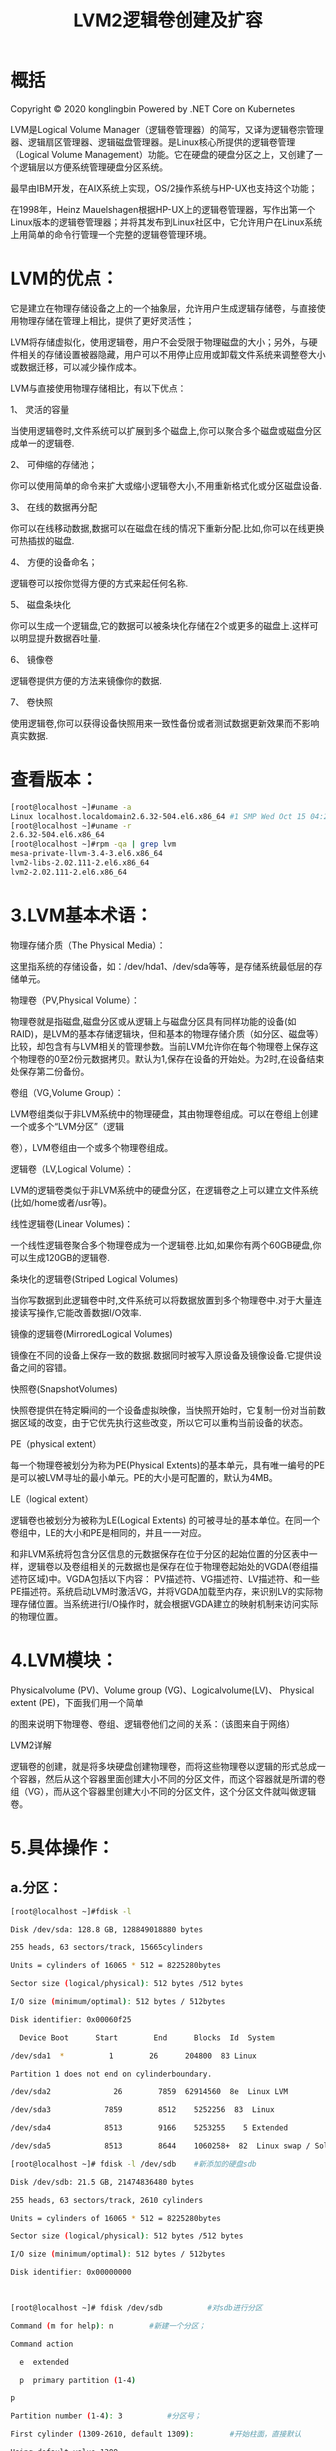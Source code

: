 #+title: LVM2逻辑卷创建及扩容
#+roam_tags: linux
#+roam_alias: 

* 概括
Copyright © 2020 konglingbin
Powered by .NET Core on Kubernetes

LVM是Logical Volume Manager（逻辑卷管理器）的简写，又译为逻辑卷宗管理器、逻辑扇区管理器、逻辑磁盘管理器。是Linux核心所提供的逻辑卷管理（Logical Volume Management）功能。它在硬盘的硬盘分区之上，又创建了一个逻辑层以方便系统管理硬盘分区系统。

最早由IBM开发，在AIX系统上实现，OS/2操作系统与HP-UX也支持这个功能；

在1998年，Heinz Mauelshagen根据HP-UX上的逻辑卷管理器，写作出第一个Linux版本的逻辑卷管理器；并将其发布到Linux社区中，它允许用户在Linux系统上用简单的命令行管理一个完整的逻辑卷管理环境。

* LVM的优点：

它是建立在物理存储设备之上的一个抽象层，允许用户生成逻辑存储卷，与直接使用物理存储在管理上相比，提供了更好灵活性；

LVM将存储虚拟化，使用逻辑卷，用户不会受限于物理磁盘的大小；另外，与硬件相关的存储设置被器隐藏，用户可以不用停止应用或卸载文件系统来调整卷大小或数据迁移，可以减少操作成本。

LVM与直接使用物理存储相比，有以下优点：

1、  灵活的容量

当使用逻辑卷时,文件系统可以扩展到多个磁盘上,你可以聚合多个磁盘或磁盘分区成单一的逻辑卷.

2、  可伸缩的存储池；

你可以使用简单的命令来扩大或缩小逻辑卷大小,不用重新格式化或分区磁盘设备.

3、  在线的数据再分配

你可以在线移动数据,数据可以在磁盘在线的情况下重新分配.比如,你可以在线更换可热插拔的磁盘.

4、  方便的设备命名；

逻辑卷可以按你觉得方便的方式来起任何名称.

5、  磁盘条块化

你可以生成一个逻辑盘,它的数据可以被条块化存储在2个或更多的磁盘上.这样可以明显提升数据吞吐量.

6、  镜像卷

逻辑卷提供方便的方法来镜像你的数据.

7、  卷快照

使用逻辑卷,你可以获得设备快照用来一致性备份或者测试数据更新效果而不影响真实数据.

* 查看版本：

#+begin_src bash
[root@localhost ~]#uname -a
Linux localhost.localdomain2.6.32-504.el6.x86_64 #1 SMP Wed Oct 15 04:27:16 UTC 2014 x86_64 x86_64 x86_64GNU/Linux
[root@localhost ~]#uname -r
2.6.32-504.el6.x86_64
[root@localhost ~]#rpm -qa | grep lvm
mesa-private-llvm-3.4-3.el6.x86_64
lvm2-libs-2.02.111-2.el6.x86_64
lvm2-2.02.111-2.el6.x86_64
#+end_src

* 3.LVM基本术语：

物理存储介质（The Physical Media）：

这里指系统的存储设备，如：/dev/hda1、/dev/sda等等，是存储系统最低层的存储单元。

物理卷（PV,Physical Volume）：

物理卷就是指磁盘,磁盘分区或从逻辑上与磁盘分区具有同样功能的设备(如RAID)，是LVM的基本存储逻辑块，但和基本的物理存储介质（如分区、磁盘等）比较，却包含有与LVM相关的管理参数。当前LVM允许你在每个物理卷上保存这个物理卷的0至2份元数据拷贝。默认为1,保存在设备的开始处。为2时,在设备结束处保存第二份备份。

卷组（VG,Volume Group）：

LVM卷组类似于非LVM系统中的物理硬盘，其由物理卷组成。可以在卷组上创建一个或多个“LVM分区”（逻辑

卷），LVM卷组由一个或多个物理卷组成。

逻辑卷（LV,Logical Volume）：

LVM的逻辑卷类似于非LVM系统中的硬盘分区，在逻辑卷之上可以建立文件系统(比如/home或者/usr等)。

线性逻辑卷(Linear Volumes)：

一个线性逻辑卷聚合多个物理卷成为一个逻辑卷.比如,如果你有两个60GB硬盘,你可以生成120GB的逻辑卷.

条块化的逻辑卷(Striped Logical Volumes)

当你写数据到此逻辑卷中时,文件系统可以将数据放置到多个物理卷中.对于大量连接读写操作,它能改善数据I/O效率.

镜像的逻辑卷(MirroredLogical Volumes)

镜像在不同的设备上保存一致的数据.数据同时被写入原设备及镜像设备.它提供设备之间的容错。

快照卷(SnapshotVolumes)

快照卷提供在特定瞬间的一个设备虚拟映像，当快照开始时，它复制一份对当前数据区域的改变，由于它优先执行这些改变，所以它可以重构当前设备的状态。

PE（physical extent）

每一个物理卷被划分为称为PE(Physical Extents)的基本单元，具有唯一编号的PE是可以被LVM寻址的最小单元。PE的大小是可配置的，默认为4MB。

LE（logical extent）

逻辑卷也被划分为被称为LE(Logical Extents) 的可被寻址的基本单位。在同一个卷组中，LE的大小和PE是相同的，并且一一对应。

和非LVM系统将包含分区信息的元数据保存在位于分区的起始位置的分区表中一样，逻辑卷以及卷组相关的元数据也是保存在位于物理卷起始处的VGDA(卷组描述符区域)中。VGDA包括以下内容： PV描述符、VG描述符、LV描述符、和一些PE描述符。系统启动LVM时激活VG，并将VGDA加载至内存，来识别LV的实际物理存储位置。当系统进行I/O操作时，就会根据VGDA建立的映射机制来访问实际的物理位置。

* 4.LVM模块：

Physicalvolume (PV)、Volume group (VG)、Logicalvolume(LV)、 Physical extent (PE)，下面我们用一个简单

的图来说明下物理卷、卷组、逻辑卷他们之间的关系：（该图来自于网络）

LVM2详解

逻辑卷的创建，就是将多块硬盘创建物理卷，而将这些物理卷以逻辑的形式总成一个容器，然后从这个容器里面创建大小不同的分区文件，而这个容器就是所谓的卷组（VG），而从这个容器里创建大小不同的分区文件，这个分区文件就叫做逻辑卷。

* 5.具体操作：

** a.分区：

#+begin_src bash
[root@localhost ~]#fdisk -l

Disk /dev/sda: 128.8 GB, 128849018880 bytes

255 heads, 63 sectors/track, 15665cylinders

Units = cylinders of 16065 * 512 = 8225280bytes

Sector size (logical/physical): 512 bytes /512 bytes

I/O size (minimum/optimal): 512 bytes / 512bytes

Disk identifier: 0x00060f25

  Device Boot      Start        End      Blocks  Id  System

/dev/sda1  *          1        26      204800  83 Linux

Partition 1 does not end on cylinderboundary.

/dev/sda2              26        7859  62914560  8e  Linux LVM

/dev/sda3            7859        8512    5252256  83  Linux

/dev/sda4            8513        9166    5253255    5 Extended

/dev/sda5            8513        8644    1060258+  82  Linux swap / Solaris

[root@localhost ~]# fdisk -l /dev/sdb    #新添加的硬盘sdb

Disk /dev/sdb: 21.5 GB, 21474836480 bytes

255 heads, 63 sectors/track, 2610 cylinders

Units = cylinders of 16065 * 512 = 8225280bytes

Sector size (logical/physical): 512 bytes /512 bytes

I/O size (minimum/optimal): 512 bytes / 512bytes

Disk identifier: 0x00000000



[root@localhost ~]# fdisk /dev/sdb          #对sdb进行分区

Command (m for help): n        #新建一个分区；

Command action

  e  extended

  p  primary partition (1-4)

p

Partition number (1-4): 3          #分区号；

First cylinder (1309-2610, default 1309):        #开始柱面，直接默认

Using default value 1309

Last cylinder, +cylinders or +size{K,M,G}(1309-2610, default 2610): +5G              #指定分区大小

Command (m for help): p                  #查看所有分区

Disk /dev/sdb: 21.5 GB, 21474836480 bytes

255 heads, 63 sectors/track, 2610 cylinders

Units = cylinders of 16065 * 512 = 8225280bytes

Sector size (logical/physical): 512 bytes /512 bytes

I/O size (minimum/optimal): 512 bytes / 512bytes

Disk identifier: 0x71f66aa7

Device Boot      Start        End      Blocks  Id  System

/dev/sdb1            1        654    5253223+  83  Linux                #id字段表示分区类型；

/dev/sdb2          655        1308    5253255  83  Linux                #改分区类型需要使用子命令t

/dev/sdb3          1309        1962    5253255  83  Linux

Command (m for help): p

Disk /dev/sdb: 21.5 GB, 21474836480 bytes

255 heads, 63 sectors/track, 2610 cylinders

Units = cylinders of 16065 * 512 = 8225280bytes

Sector size (logical/physical): 512 bytes /512 bytes

I/O size (minimum/optimal): 512 bytes / 512bytes

Disk identifier: 0x71f66aa7

#此时分区id已修改为8e，分区类型为Linux LVM；

  Device Boot      Start        End      Blocks  Id  System

/dev/sdb1              1        654    5253223+  8e  Linux LVM

/dev/sdb2            655        1308    5253255  8e  Linux LVM

/dev/sdb3            1309        1962    5253255  8e  Linux LVM

Command (m for help): w                          #保存更改退出

[root@localhost ~]# partx -a /dev/sdb                      #让内核重新读取硬盘sdb的分区信息；

BLKPG: Device or resource busy



error adding partition 3

[root@localhost ~]# fdisk -l /dev/sdb                        #查看硬盘sdb的分区信息；

Disk /dev/sdb: 21.5 GB, 21474836480 bytes

255 heads, 63 sectors/track, 2610 cylinders

Disk identifier: 0x71f66aa7

  Device Boot      Start        End      Blocks  Id  System

/dev/sdb1              1        654    5253223+  8e  Linux LVM

/dev/sdb2            655        1308    5253255  8e  Linux LVM

/dev/sdb3            1309        1962    5253255  8e  Linux LVM

[root@localhost ~]#

#+end_src

** b、将物理分区与硬盘创建为物理卷(pvcreate)

#+begin_src bash
[root@localhost ~]# pvcreate /dev/sdb[1-3]                    #将sdb上的三个分区创建为物理卷；

 Physical volume "/dev/sdb1" successfully created

 Physical volume "/dev/sdb2" successfully created

 Physical volume "/dev/sdb3" successfully created

[root@localhost ~]# pvcreate /dev/sdc                              #将硬盘sdc创建为物理卷；

 Physical volume "/dev/sdc" successfully created

[root@localhost ~]# pvs                                                          #查看创建的物理卷

 PV        VG  Fmt Attr PSize  PFree

 /dev/sda2  vg0  lvm2 a-- 59.99g  7.99g

 /dev/sdb1      lvm2 ---  5.01g 5.01g

 /dev/sdb2      lvm2 ---  5.01g 5.01g

 /dev/sdb3      lvm2 ---  5.01g 5.01g

 /dev/sdc        lvm2 ---  20.00g 20.00g
#+end_src

Note：在VMwareWorkstations 11上使用CentOS6.6系统，新添加的硬盘需要在系统进行重启后方能操作，如sdc，需要继续验证；

** c、将物理卷(pv)创建为卷组（vgcreate），名为myvg：

#+begin_src bash
[root@localhost ~]# vgcreate myvg/dev/sdb[1-3] /dev/sdc          #创建卷组（VG），卷组名为myvg，使用物理卷: /dev/sda[1-3]和/dev/sdc

 Volume group "myvg" successfully created

[root@localhost ~]# vgs                                                                            #查看创建的卷组；

 VG  #PV #LV #SN Attr  VSize VFree

 myvg  4  0  0wz--n- 35.02g 35.02g

 vg0    1  4  0wz--n- 59.99g  7.99g

[root@localhost ~]# vgdisplay                                                                #查看卷组的详细信息；

  ---Volume group ---

  VGName              myvg                                                      #卷组名

 System ID

 Format                lvm2                                                        #格式

 Metadata Areas        4

 Metadata Sequence No  1

  VGAccess            read/write

  MaxPV                0

  CurPV                4

  ActPV                4

  VGSize              35.02 GiB                                                #卷组的空间大小，是所有物理卷之和；

  PESize              4.00 MiB                                                    #物理盘的基本单位：默认4MB；

 Total PE              8965

 Alloc PE / Size      0 / 0

 Free  PE / Size      8965 / 35.02 GiB
#+end_src

** d、在卷组里创建逻辑卷并格式化、挂载使用；

[root@localhost ~]# lvcreate -L 5G -n mylv1myvg                    #创建逻辑卷，卷名为mylv1，卷大小为5G；

 Logical volume "mylv1" created

[root@localhost ~]# lvs                                                                    #查看逻辑卷；

 LV    VG  Attr      LSize  Pool Origin Data%  Meta% Move Log Cpy%Sync Convert



 var  vg0  -wi-ao---- 20.00g

[root@localhost ~]# mke2fs -j /dev/myvg/mylv1                    #格式化逻辑卷，文件系统创建为ext系列；

mke2fs 1.41.12 (17-May-2010)

Filesystem label=

OS type: Linux

Writing inode tables: done

Creating journal (32768 blocks): done

Writing superblocks and filesystemaccounting information: done

This filesystem will be automaticallychecked every 25 mounts or

180 days, whichever comes first.  Use tune2fs -c or -i to override.

[root@localhost ~]# mkdir /mydata                                                      #创建挂载目录；

[root@localhost ~]# mount /dev/myvg/mylv1/mydata/                  #挂载逻辑卷；

[root@localhost ~]# mount                                                                      #查看已挂载的设备；

/dev/mapper/vg0-root on / type ext4 (rw)

proc on /proc type proc (rw)

sysfs on /sys type sysfs (rw)

none on /proc/sys/fs/binfmt_misc typebinfmt_misc (rw)

/dev/mapper/myvg-mylv1 on /mydata type ext3(rw)                      #刚挂载的逻辑卷；

[root@localhost ~]# ls /mydata/                                                            #查看挂载目录；

lost+found        #听说ext系列的文件系统格式化完成后都会有这个目录；

[root@localhost ~]# df -h                #查看硬盘；

Filesystem            Size  Used Avail Use% Mounted on

/dev/mapper/vg0-root  20G 333M  19G  2% /

tmpfs                931M    0 931M  0% /dev/shm

/dev/sda1            190M  33M 148M  18% /boot

/dev/mapper/vg0-usr  9.8G 1.9G  7.4G  21% /usr

/dev/mapper/vg0-var    20G 200M  19G  2% /var

/dev/mapper/myvg-mylv1  5.0G 139M  4.6G  3% /mydata

** e、如果卷组空间不够，扩大卷组空间；

#+begin_src bash
Command (m for help): p

Disk /dev/sdb: 21.5 GB, 21474836480 bytes

255 heads, 63 sectors/track, 2610 cylinders

Units = cylinders of 16065 * 512 = 8225280bytes

Sector size (logical/physical): 512 bytes /512 bytes

I/O size (minimum/optimal): 512 bytes / 512bytes

Disk identifier: 0x71f66aa7

#在硬盘sdb上创建了一个扩展分区sdb4,在扩展分区上创建了逻辑分区sdb5，并将sdb5的id该为8e；

  Device Boot      Start        End      Blocks  Id  System

/dev/sdb1              1        654    5253223+  8e  Linux LVM

/dev/sdb2            655        1308    5253255  8e  Linux LVM

/dev/sdb3            1309        1962    5253255  8e  Linux LVM

/dev/sdb4            1963        2485    4200997+  5 Extended

/dev/sdb5            1963        2485    4200966  8e  Linux LVM

[root@localhost ~]# partx -a /dev/sdb                                #内核重新读取sdb的分区表；



[root@localhost ~]# pvcreate /dev/sdb5                                    #创建物理卷/dev/sdb5

 Physical volume "/dev/sdb5" successfully created

[root@localhost ~]# pvs                                                                  #查看物理卷

 PV        VG  Fmt Attr PSize  PFree

 /dev/sda2  vg0  lvm2 a-- 59.99g  7.99g

 /dev/sdb1  myvg lvm2 a--  5.01g 8.00m

 /dev/sdb2  myvg lvm2 a--  5.01g 5.01g

 /dev/sdb3  myvg lvm2 a--  5.01g 5.01g

 /dev/sdb5      lvm2 ---  4.01g 4.01g            #新增的物理卷/dev/sdb5

 /dev/sdc  myvg lvm2 a--  20.00g 20.00g

[root@localhost ~]# vgextend myvg /dev/sdb5                        #扩展卷组，使用vgextend命令；

 Volume group "myvg" successfully extended

[root@localhost ~]# vgs                                                                  #查看扩展后的卷组的大小；

 VG  #PV #LV #SN Attr  VSize VFree

 myvg  5  1  0wz--n- 39.02g 34.02g

 vg0    1  4  0wz--n- 59.99g  7.99g
#+end_src

** f、扩展逻辑卷（支持在线扩展）

#+begin_src bash
[root@localhost ~]# cd /mydata/

[root@localhost mydata]# touchkalaguiyin.html

[root@localhost mydata]# echo "This isKaLaguiyin's test blog." > kalaguiyin.html

[root@localhost mydata]# catkalaguiyin.html

This is KaLaguiyin\'s test blog.

[root@localhost mydata]# vgs

  VG  #PV #LV #SN Attr  VSize  VFree

  myvg  5  1  0 wz--n- 39.02g 34.02g                      #查看VG扩展前的信息，与扩展后对比；

 vg0    1  4  0wz--n- 59.99g  7.99g

[root@localhost mydata]#

[root@localhost mydata]# lvextend -L +4G/dev/myvg/mylv1      #扩展逻辑卷mylv1，空间+4G；

 Size of logical volume myvg/mylv1 changed from 5.00 GiB (1280 extents)to 9.00 GiB (2304 extents).

 Logical volume mylv1 successfully resized

 [root@localhostmydata]# resize2fs -p /dev/myvg/mylv1    #通过resize2fs将文件系统的容量确实增加；

resize2fs 1.41.12 (17-May-2010)

Filesystem at /dev/myvg/mylv1 is mounted on/mydata; on-line resizing required

old desc_blocks = 1, new_desc_blocks = 1

Performing an on-line resize of/dev/myvg/mylv1 to 2359296 (4k) blocks.

The filesystem on /dev/myvg/mylv1 is now2359296 blocks long.



[root@localhost mydata]# lvs                                              #查看逻辑卷容量；

 LV    VG  Attr      LSize  Pool Origin Data%  Meta% Move Log Cpy%Sync Convert

 mylv1 myvg -wi-ao----  9.00g

 root  vg0  -wi-ao---- 20.00g

 swap  vg0  -wi-ao---- 2.00g

 usr  vg0  -wi-ao---- 10.00g

 var  vg0  -wi-ao---- 20.00g

[root@localhost mydata]# catkalaguiyin.html              #查看文件内容是否完整

This is KaLaguiyin's test blog.

[root@localhost mydata]# df –h                                          #查看逻辑卷的容量是否增加；

Filesystem            Size  Used Avail Use% Mounted on

/dev/mapper/vg0-root  20G 333M  19G  2% /

tmpfs                931M    0 931M  0% /dev/shm

/dev/sda1            190M  33M 148M  18% /boot

/dev/mapper/vg0-usr  9.8G 1.9G  7.4G  21% /usr

/dev/mapper/vg0-var    20G 200M  19G  2% /var

/dev/mapper/myvg-mylv1  8.9G 140M  8.3G  2% /mydata
#+end_src

** g、缩减逻辑卷

缩减前准备：

查看逻辑卷使用空间情况；

不能在线缩减，得先卸载；

确保缩减后的空间大小依然能存储原有的所有数据；

在缩减之后应该先强行检查文件，以确保文件系统处于一致性状态；

将/dev/myvg/mylv1 缩减到5G，并且要求数据可以正常访问：

#+begin_src bash
[root@localhost ~]# df –lh                                            #查看已用空间大小；

Filesystem            Size  Used Avail Use% Mounted on

/dev/mapper/vg0-root  20G 333M  19G  2% /

tmpfs                931M    0 931M  0% /dev/shm

/dev/sda1            190M  33M 148M  18% /boot

/dev/mapper/vg0-usr  9.8G 1.9G  7.4G  21% /usr

/dev/mapper/vg0-var    20G 201M  19G  2% /var

/dev/mapper/myvg-mylv1

                      8.9G  140M 8.3G  2% /mydata

[root@localhost ~]# umount /dev/myvg/mylv1              #卸载分区；

[root@localhost~]# e2fsck -f /dev/myvg/mylv1 #强制检查文件系统；

e2fsck 1.41.12 (17-May-2010)

Pass 1: Checking inodes, blocks, and sizes

Pass 2: Checking directory structure

Pass 3: Checking directory connectivity

Pass 4: Checking reference counts

Pass 5: Checking group summary information

/dev/myvg/mylv1: 12/589824 files (0.0%non-contiguous), 72705/2359296 blocks

[root@localhost ~]# resize2fs/dev/myvg/mylv1 5G                                  #缩减逻辑卷大小至5G

resize2fs 1.41.12 (17-May-2010)

Resizing the filesystem on /dev/myvg/mylv1to 1310720 (4k) blocks.

The filesystem on /dev/myvg/mylv1 is now1310720 blocks long.



[root@localhost ~]# lvreduce -L 5G/dev/myvg/mylv1            #缩减物理边界大小；

 WARNING: Reducing active logical volume to 5.00 GiB

 THIS MAY DESTROY YOUR DATA (filesystem etc.)

Do you really want to reduce mylv1? [y/n]:y                              #需要确认。

 Size of logical volume myvg/mylv1 changed from 9.00 GiB (2304 extents)to 5.00 GiB (1280 extents).

 Logical volume mylv1 successfully resized

[root@localhost ~]# lvs                              #查看逻辑卷；

 LV    VG  Attr      LSize  Pool Origin Data%  Meta% Move Log Cpy%Sync Convert

 mylv1 myvg -wi-a-----  5.00g

 root  vg0  -wi-ao---- 20.00g

 var  vg0  -wi-ao---- 20.00g

[root@localhost ~]# mount /dev/myvg/mylv1 /mydata/                #重新挂载；

[root@localhost ~]# ls /mydata/

kalaguiyin.html  lost+found                                                          #文件依然存在；

[root@localhost ~]# cat/mydata/kalaguiyin.html

This is KaLaguiyin\'s test blog.                                                #文件内容依然完整；

[root@localhost ~]#
#+end_src

** h、缩减磁盘空间；

发现物理磁盘空间使用不足，将其中一块硬盘或分区拿掉；

pvmove/dev/sdb5    #将/dev/sdb5上存储的数据移到其他物理卷中；

vgreducemyvg /dev/sdb5  #将/dev/sdb5从myvg卷组中移除；

pvremove/dev/sdb5      #将/dev/sdb5从物理卷上移除；

#+begin_src bash
[root@localhost ~]# pvs                              #查看物理卷；

 PV        VG  Fmt Attr PSize  PFree

 /dev/sda2  vg0  lvm2 a-- 59.99g  7.99g

 /dev/sdc  myvg lvm2 a--  20.00g 20.00g

[root@localhost ~]# pvmove /dev/sdb5                    #将/dev/sdb5上存储的数据移到其他物理卷中；

  Nodata to move for myvg

[root@localhost ~]# vgreduce myvg /dev/sdb5      #将/dev/sdb5从myvg卷组中移除；

 Removed "/dev/sdb5" from volume group "myvg"

[root@localhost ~]# pvremove /dev/sdb5                #将/dev/sdb5从物理卷中移除；

 Labels on physical volume "/dev/sdb5" successfully wiped

[root@localhost ~]# pvs                                      #查看物理卷，/dev/sdb5已经被移除；

 PV        VG  Fmt Attr PSize  PFree

 /dev/sda2  vg0  lvm2 a-- 59.99g  7.99g

 /dev/sdc  myvg lvm2 a--  20.00g 20.00g

[root@localhost ~]#

#+end_src

** i、实现快照，进行备份还原；

在/mnt/lvm目录上，我们将原始的目录文件进行快照，然后将/mydata目录中的内容清空，并进行还原；

#+begin_src bash
[root@localhost ~]# cd /mydata/

[root@localhost mydata]# ls

kalaguiyin.html  lost+found

[root@localhost mydata]# catkalaguiyin.html

This is KaLaguiyin's test blog.

[root@localhost mydata]# lvcreate -L 30M -nbackup -s -p r /dev/myvg/mylv1            # -L 快照大小； -n：快照名称；

# -p 保持权限为read and write；

 Rounding up size to full physical extent 32.00 MiB

 Logical volume "backup" created

[root@localhost mydata]# ll

-rw-r--r-- 1 root root    32 Aug 26 17:14 kalaguiyin.html

drwx------ 2 root root 16384 Aug 26 16:42lost+found

[root@localhost mydata]# mkdir /tmp/backup                        #创建挂载目录；

[root@localhost mydata]# mount/dev/myvg/backup /tmp/backup/              #挂载快照逻辑卷；

mount: block device /dev/mapper/myvg-backupis write-protected, mounting read-only

[root@localhost mydata]# cd /tmp/backup/

[root@localhost backup]# ls

kalaguiyin.html  lost+found

[root@localhost backup]# mkdir /tmp/lvmbackup                    #创建备份目录；

[root@localhost backup]# tar jcf/tmp/lvmbackup/Sunday.tar.bz2 kalaguiyin.html  #打包并压缩文件；

 [root@localhosttmp]# cd lvmbackup/

[root@localhost lvmbackup]# ls

Sunday.tar.bz2

[root@localhost ~]# cd /mydata/        #进入原逻辑卷挂载目录；

[root@localhost mydata]# ll

total 20

-rw-r--r-- 1 root root    32 Aug 26 17:14 kalaguiyin.html

drwx------ 2 root root 16384 Aug 26 16:42lost+found

[root@localhost mydata]# rm -rf *          #删除所有文件；

[root@localhost mydata]# ll

total 0

[root@localhost mydata]# tar xvf/tmp/lvmbackup/Sunday.tar.bz2              #还原备份数据；

kalaguiyin.html

[root@localhost mydata]# ll

total 4

-rw-r--r-- 1 root root 32 Aug 26 17:14kalaguiyin.html

[root@localhost mydata]# catkalaguiyin.html                                          #查看文件内容；

This is KaLaguiyin's test blog.

[root@localhost mydata]# df -h

Filesystem            Size  Used Avail Use% Mounted on

/dev/mapper/vg0-root  20G 333M  19G  2% /

tmpfs                931M    0 931M  0% /dev/shm

/dev/sda1            190M  33M 148M  18% /boot

#+end_src

设备映射，功能比MD强大

作用：

     1.动态扩展或缩减磁盘分区；

　  2.快照

     3.多路径

     4.实现LVM2

     5.RAID

PV（物理卷）------>VG（卷组）------->LV（逻辑卷）------>快照
** PV：物理卷，单位：PE（物理盘区）

   管理命令：

       pvcreate：创建物理卷

　　pvremove：擦出PV中的数据

　　pvmove：将物理盘区中的数据移至其他设备

　　pvdisplay：查看物理卷

　　pvscan：扫面物理卷
** VG：多个PV组合成1个VG

  管理命令：

        vgcreate VG_NAME  /PATH/TO/PV

 　　　　-s  Num：指定PE大小，默认4M，创建后不可修改

　　vgremove   VG_NAME  #删除VG

　　vgextend  VG_NAME /PATH/TO/PV  　　#扩展VG大小，新增PV至VG

　　vgreduce VG_NAME /PATH/TO/PV 　　#缩减VG大小，缩减前需将PV中的数据挪走，即pvmove命令

　　vgs

 　  vgdisplay　　

　　vgscan

　　vgremove

　　vgcfgbackup

　　vgcfgrestore

      。。。。。
** LV：逻辑卷

     在卷组上可以创建逻辑卷，不能大于VG的大小。

     快照（数据备份）：数据在某一个时间点的状态，大多数是元数据，所以快照较小（有点像软连接），取代大容量备份和还原。
1.创建逻辑卷：lvcreate

    lvcreate -n LV_NAME -L  #{K/M/G/T}  VG_NAME    #创建逻辑卷

          -s：创建快照卷

 　　　　1.数据的增长量不能超过快照卷大小；

　　　　 2.快照卷应该是只读的；

 　　　　3.跟原卷在同一卷组内。（所以划分时，需给快照卷预留空间）
2. 擦除逻辑卷数据：lvremove
3.缩减逻辑卷：lvreduce  -L  [-]#{K/MG/T} /PATH/TO/LV

注意：

　　1.不能在线缩减，得先卸载；

　　2.确保缩减后的空间大小，依然存储原有的所有数据；

　　3.缩减前检查文件系统，确保文件系统处于一致性状态；

　　4.缩减后，重新挂载。
3.扩展逻辑卷：lvextend -L  [+]#{K/M/G/T} /PATH/TO/LV

   lvextend -L +3G /dev/myvg/testlv
3.resize2fs /PATH/TO/LV #{K/M/G/T}

   扩展/缩减文件系统的逻辑边界，针对ext类型

      -p   ：能扩展到多大，就扩展到多大

   resize2fs /PATH/TO/LV 5G  修改逻辑边界为5G

   resize2fs  -p  /PATH/TO/LV  修改到跟物理边界一样大。
示例1：

1.创建PV

#fdisk /dev/sda命令创建3个分区/dev/sda10、/dev/sda/11、/dev/sdb12，分区类型均为8e（LVM）

#vgcreate /dev/sda{10,11}

#pvs   #查看分区大小（会产生元数据，实际无物理磁盘大）

#pvdisplay /dev/sda10

#pvscan   #扫描当前系统一个有多少个PV。（在PV拆到其他主机时，可使用此命令，扫描PV上的源数据被其他主机所识别）

2.创建VG

vgcreate myvg /dev/sda{10,11}

vgs

vgdisplay  myvg

3.修改物理盘区大小=8M

vgcreate -s 8M myvg /dev/sda{10,11}

4.缩减VG的大小，保留其大小为7G（移除PV）

pvs

pvmove /dev/sda11   把sda11的数据移至其他的盘区

vgreduce myvg  /dev/sda11   #将sda11从myvg中拿掉

 pvremove /dev/sda11   #移除PV

5.扩展VG大小

pvcreate /dev/sda12

vgextend myvg /dev/sda12

pvdisplay /dev/sda12

6.创建LV

lvcreate -L 50M -n testlv myvg

lvs

lvsdisplay  [/dev/myvg/testlv]

mke2fs -j /dev/myvg/testlv   #格式化

mount /dev/myvg/testlv/ /mnt    #挂载

7.移除逻辑卷

umount /mnt

lvremove  /dev/myvg/testlv

8.扩展逻辑卷

顺序：先扩展物理边界，再扩展逻辑边界

lvcreate -L 2G -n testlv myvg

mke2fs -j /dev/myvg/testlv

mkdir /users

vim /etc/fstab

/dev/myvg/testlv  /users  ext3    defaults,acl  0 0

mount -a

vgs  #查看vg是否有足够的空间

resize2fs -p /dev/myvg/testlv   扩展逻辑边界

9.缩减逻辑卷

顺序：先缩减逻辑边界，再缩减物理边界

df -Plh   #确保缩减后的空间不小于Used显示的空间

umount /users

强行进行文件检查：

e2fsck -f /dev/myvg/testlv

缩减逻辑边界，将逻辑卷缩减至3G

resize2fs /dev/myvg/testlv 3G

缩减物理边界

lvreduce -L 3G  /dev/myvg/testlv

重新挂载

mount -a

10.快照卷

对testlv创建大小=50M的只读快照卷

lvcreate -L 50M -n testlv-snap -s -p r /dev/myvg//testlv

lvs    查看快照卷的路径、属性、大小等信息

挂载快照卷

mount /dev/myvg/testlv-snap /mnt

#cp /etc/inittab /mnt

定期备份快照卷

#tar -jcf /tmp/users.tar.bz2  /mnt/inittab

#umount /mnt

删除快照卷

lvremove /dev/myvg/testlv-snap

* 参考
